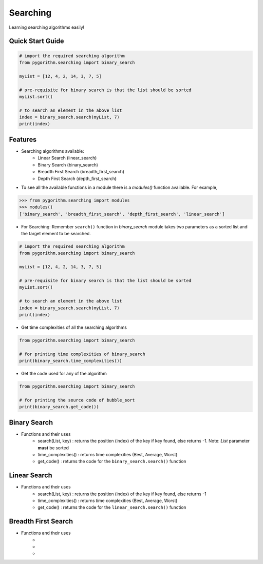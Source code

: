 =========
Searching
=========

Learning searching algorithms easily!

Quick Start Guide
-----------------

.. code-block:: python

    # import the required searching algorithm
    from pygorithm.searching import binary_search

    myList = [12, 4, 2, 14, 3, 7, 5]

    # pre-requisite for binary search is that the list should be sorted
    myList.sort()

    # to search an element in the above list
    index = binary_search.search(myList, 7)
    print(index)

Features
--------

* Searching algorithms available:
    - Linear Search (linear_search)
    - Binary Search (binary_search)
    - Breadth First Search (breadth_first_search)
    - Depth First Search (depth_first_search)

* To see all the available functions in a module there is a `modules()` function available. For example,

.. code:: python

    >>> from pygorithm.searching import modules
    >>> modules()
    ['binary_search', 'breadth_first_search', 'depth_first_search', 'linear_search']

* For Searching:
  Remember ``search()`` function in `binary_search` module takes two parameters as a sorted list and the target element to be searched.

.. code-block:: python

    # import the required searching algorithm
    from pygorithm.searching import binary_search

    myList = [12, 4, 2, 14, 3, 7, 5]

    # pre-requisite for binary search is that the list should be sorted
    myList.sort()

    # to search an element in the above list
    index = binary_search.search(myList, 7)
    print(index)

* Get time complexities of all the searching algorithms

.. code-block:: python

    from pygorithm.searching import binary_search

    # for printing time complexities of binary_search
    print(binary_search.time_complexities())

* Get the code used for any of the algorithm

.. code-block:: python

    from pygorithm.searching import binary_search

    # for printing the source code of bubble_sort
    print(binary_search.get_code())


Binary Search
-------------

* Functions and their uses
    - search(List, key)   : returns the position (index) of the key if key found, else returns -1. Note: `List` parameter **must** be sorted
    - time_complexities() : returns time complexities (Best, Average, Worst)
    - get_code()          : returns the code for the ``binary_search.search()`` function

Linear Search
-------------

* Functions and their uses
    - search(List, key)   : returns the position (index) of the key if key found, else returns -1
    - time_complexities() : returns time complexities (Best, Average, Worst)
    - get_code()          : returns the code for the ``linear_search.search()`` function

Breadth First Search
--------------------

* Functions and their uses
    - .. py:function:: search(graph, startVertex)

                       returns the bfs for the ``graph``

    - .. py:function:: time_complexities()

                       returns time complexities
                       
    - .. py:function:: get_code()

                       returns the code for the ``breadth_first_search.search()`` function
